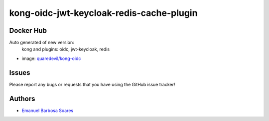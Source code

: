 .. |RepositoryName| replace:: kong-oidc-jwt-keycloak-redis-cache-plugin

===============
|RepositoryName|
===============

Docker Hub
=============

Auto generated of new version:
    kong and plugins: oidc, jwt-keycloak, redis

* image: `quaredevil/kong-oidc`_


.. Links
.. _`quaredevil/kong-oidc`: https://hub.docker.com/r/quaredevil/kong-oidc


Issues
======

Please report any bugs or requests that you have using the GitHub issue tracker!



Authors
=======

* `Emanuel Barbosa Soares`_

.. _`Emanuel Barbosa Soares`: https://github.com/quaredevil/
